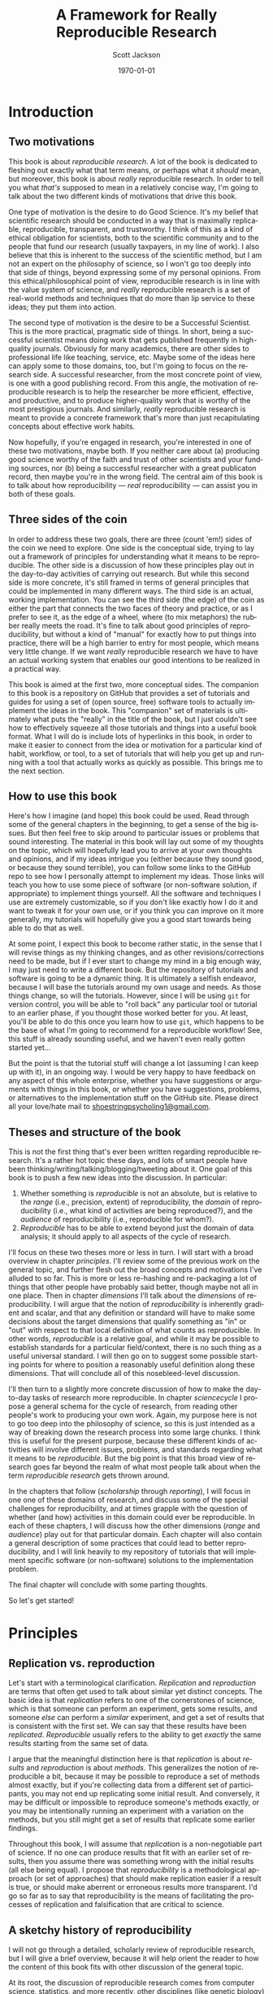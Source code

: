#+TITLE:     A Framework for Really Reproducible Research
#+AUTHOR:    Scott Jackson
#+EMAIL:     
#+DATE:      \today
#+DESCRIPTION:
#+KEYWORDS:
#+LANGUAGE:  en
#+OPTIONS:   H:3 num:t toc:t \n:nil @:t ::t |:t ^:t -:t f:t *:t <:t
#+OPTIONS:   TeX:t LaTeX:t skip:nil d:nil todo:t pri:nil tags:not-in-toc
#+LATEX_CLASS: booknopart
#+LATEX_HEADER: \usepackage[style=authoryear, backend=bibtex]{biblatex}
#+LATEX_HEADER: \usepackage{baskervald}
#+LATEX_HEADER: %\usepackage{verbatim}
#+LATEX_HEADER: \usepackage{tikz}
#+LATEX_HEADER: \addbibresource{rrr.bib}
#+EXPORT_SELECT_TAGS: export
#+EXPORT_EXCLUDE_TAGS: noexport
#+LINK_UP:   
#+LINK_HOME: 
#+XSLT:

* Introduction
** Two motivations
This book is about /reproducible research/. A lot of the book is dedicated to fleshing out exactly what that term means, or perhaps what it /should/ mean, but moreover, this book is about /really/ reproducible research.  In order to tell you what /that's/ supposed to mean in a relatively concise way, I'm going to talk about the two different kinds of motivations that drive this book.

One type of motivation is the desire to do Good Science.  It's my belief that scientific research should be conducted in a way that is maximally replicable, reproducible, transparent, and trustworthy.  I think of this as a kind of ethical obligation for scientists, both to the scientific community and to the people that fund our research (usually taxpayers, in my line of work).  I also believe that this is inherent to the success of the scientific method, but I am not an expert on the philosophy of science, so I won't go too deeply into that side of things, beyond expressing some of my personal opinions.  From this ethical/philosophical point of view, reproducible research is in line with the value system of science, and /really/ reproducible research is a set of real-world methods and techniques that do more than lip service to these ideas; they put them into action.

The second type of motivation is the desire to be a Successful Scientist.  This is the more practical, pragmatic side of things. In short, being a successful scientist means doing work that gets published frequently in high-quality journals.  Obviously for many academics, there are other sides to professional life like teaching, service, etc.  Maybe some of the ideas here can apply some to those domains, too, but I'm going to focus on the research side. A successful researcher, from the most concrete point of view, is one with a good publishing record.  From this angle, the motivation of reproducible research is to help the researcher be more efficient, effective, and productive, and to produce higher-quality work that is worthy of the most prestigious journals. And similarly, /really/ reproducible research is meant to provide a concrete framework that's more than just recapitulating concepts about effective work habits.

Now hopefully, if you're engaged in research, you're interested in one of these two motivations, maybe both. If you neither care about (a) producing good science worthy of the faith and trust of other scientists and your funding sources, nor (b) being a successful researcher with a great publicaton record, then maybe you're in the wrong field.  The central aim of this book is to talk about how reproducibility --- /real/ reproducibility --- can assist you in both of these goals.
** Three sides of the coin
In order to address these two goals, there are three (count 'em!) sides of the coin we need to explore.  One side is the conceptual side, trying to lay out a framework of principles for understanding what it means to be reproducible.  The other side is a discussion of how these principles play out in the day-to-day activities of carrying out research.  But while this second side is more concrete, it's still framed in terms of general principles that could be implemented in many different ways.  The third side is an actual, working implementation. You can see the third side (the edge) of the coin as either the part that connects the two faces of theory and practice, or as I prefer to see it, as the edge of a wheel, where (to mix metaphors) the rubber really meets the road.  It's fine to talk about good principles of reproducibility, but without a kind of "manual" for exactly how to put things into practice, there will be a high barrier to entry for most people, which means very little change. If we want /really/ reproducible research we have to have an actual working system that enables our good intentions to be realized in a practical way.

This book is aimed at the first two, more conceptual sides.  The companion to this book is a repository on GitHub that provides a set of tutorials and guides for using a set of (open source, free) software tools to actually implement the ideas in the book.  This "companion" set of materials is ultimately what puts the "really" in the title of the book, but I just couldn't see how to effectively squeeze all those tutorials and things into a useful book format.  What I will do is include lots of hyperlinks in this book, in order to make it easier to connect from the idea or motivation for a particular kind of habit, workflow, or tool, to a set of tutorials that will help you get up and running with a tool that actually works as quickly as possible.  This brings me to the next section.
** How to use this book
Here's how I imagine (and hope) this book could be used.  Read through some of the general chapters in the beginning, to get a sense of the big issues.  But then feel free to skip around to particular issues or problems that sound interesting.  The material in this book will lay out some of my thoughts on the topic, which will hopefully lead you to arrive at your own thoughts and opinions, and if my ideas intrigue you (either because they sound good, or because they sound terrible), you can follow some links to the GitHub repo to see how I personally attempt to implement my ideas. Those links will teach you how to use some piece of software (or non-software solution, if appropriate) to implement things yourself.  All the software and techniques I use are extremely customizable, so if you don't like exactly how I do it and want to tweak it for your own use, or if you think you can improve on it more generally, my tutorials will hopefully give you a good start towards being able to do that as well.

At some point, I expect this book to become rather static, in the sense that I will revise things as my thinking changes, and as other revisions/corrections need to be made, but if I ever start to change my mind in a big enough way, I may just need to write a different book.  But the repository of tutorials and software is going to be a dynamic thing.  It is ultimately a selfish endeavor, because I will base the tutorials around my own usage and needs.  As those things change, so will the tutorials.  However, since I will be using =git= for version control, you will be able to "roll back" any particular tool or tutorial to an earlier phase, if you thought those worked better for you. At least, you'll be able to do this once you learn how to use =git=, which happens to be the base of what I'm going to recommend for a reproducible workflow! See, this stuff is already sounding useful, and we haven't even really gotten started yet...

But the point is that the tutorial stuff will change a lot (assuming I can keep up with it), in an ongoing way.  I would be very happy to have feedback on any aspect of this whole enterprise, whether you have suggestions or arguments with things in this book, or whether you have suggestions, problems, or alternatives to the implementation stuff on the GitHub site.  Please direct all your love/hate mail to [[mailto:shoestringpsycholing1@gmail.com][shoestringpsycholing1@gmail.com]].
** Theses and structure of the book
This is not the first thing that's ever been written regarding reproducible research. It's a rather hot topic these days, and lots of smart people have been thinking/writing/talking/blogging/tweeting about it. One goal of this book is to push a few new ideas into the discussion. In particular:

1. Whether something is /reproducible/ is not an absolute, but is relative to the /range/ (i.e., precision, extent) of reproducibility, the /domain/ of reproducibility (i.e., what kind of activities are being reproduced?), and the /audience/ of reproducibility (i.e., reproducible for whom?).
2. /Reproducible/ has to be able to extend beyond just the domain of data analysis; it should apply to all aspects of the cycle of research.

I'll focus on these two theses more or less in turn.  I will start with a broad overview in chapter [[principles]]. I'll review some of the previous work on the general topic, and further flesh out the broad concepts and motivations I've alluded to so far. This is more or less re-hashing and re-packaging a lot of things that other people have probably said better, though maybe not all in one place. Then in chapter [[dimensions]] I'll talk about the /dimensions/ of reproducibility. I will argue that the notion of /reproducibility/ is inherently gradient and scalar, and that any definition or standard will have to make some decisions about the target dimensions that qualify something as "in" or "out" with respect to that local definition of what counts as reproducible. In other words, /reproducible/ is a relative goal, and while it may be possible to establish standards for a particular field/context, there is no such thing as a useful universal standard. I will then go on to suggest some possible starting points for where to position a reasonably useful definition along these dimensions. That will conclude all of this nosebleed-level discussion.

I'll then turn to a slightly more concrete discussion of how to make the day-to-day tasks of research more reproducible. In chapter [[sciencecycle]] I propose a general schema for the cycle of research, from reading other people's work to producing your own work.  Again, my purpose here is not to go too deep into the philosophy of science, so this is just intended as a way of breaking down the research process into some large chunks. I think this is useful for the present purpose, because these different kinds of activities will involve different issues, problems, and standards regarding what it means to be /reproducible/. But the big point is that this broad view of research goes far beyond the realm of what most people talk about when the term /reproducible research/ gets thrown around. 

In the chapters that follow ([[scholarship]] through [[reporting]]), I will focus in one one of these domains of research, and discuss some of the special challenges for reproducibility, and at times grapple with the question of whether (and how) activities in this domain could ever be reproducible. In each of these chapters, I will discuss how the other dimensions (/range/ and /audience/) play out for that particular domain. Each chapter will also contain a general description of some practices that could lead to better reproducibility, and I will link heavily to my repository of tutorials that will implement specific software (or non-software) solutions to the implementation problem.

The final chapter will conclude with some parting thoughts.

#+BEGIN_LaTeX
~
#+END_LaTeX

So let's get started!
* Principles
# <<principles>>
** Replication vs. reproduction
Let's start with a terminological clarification.  /Replication/ and /reproduction/ are terms that often get used to talk about similar yet distinct concepts.  The basic idea is that /replication/ refers to one of the cornerstones of science, which is that someone can perform an experiment, gets some results, and someone /else/ can perform a /similar/ experiment, and get a set of results that is consistent with the first set. We can say that these results have been /replicated/.  /Reproducible/ usually refers to the ability to get /exactly/ the same results starting from the same set of data.

I argue that the meaningful distinction here is that /replication/ is about /results/ and /reproduction/ is about /methods/.  This generalizes the notion of reproducible a bit, because it may be possible to reproduce a set of methods almost exactly, but if you're collecting data from a different set of participants, you may not end up replicating some initial result.  And conversely, it may be difficult or impossible to reproduce someone's methods exactly, or you may be intentionally running an experiment with a variation on the methods, but you still might get a set of results that replicate some earlier findings.

Throughout this book, I will assume that /replication/ is a non-negotiable part of science.  If no one can produce results that fit with an earlier set of results, then you assume there was something wrong with the initial results (all else being equal).  I propose that /reproducibility/ is a methodological approach (or set of approaches) that should make replication easier if a result is true, or should make aberrent or erroneous results more transparent.  I'd go so far as to say that reproducibility is the means of facilitating the processes of replication and falsification that are critical to science.

** A sketchy history of reproducibility
I will not go through a detailed, scholarly review of reproducible research, but I will give a brief overview, because it will help orient the reader to how the content of this book fits with other discussion of the general topic.

At its root, the discussion of reproducible research comes from computer science, statistics, and more recently, other disciplines (like genetic biology) that involve increasingly computation-heavy analysis. One of the seminal works is \textcite{knuth1984literate}, which coined the (titular) term "literate programming." the specific idea was that good programs should be written with the /human/ reader in mind, not (just) the computer that runs the programs. This idea has lead to different ideas and developments in methods of documenting code, methods of writing code to be more legible, and methods of intertwining human language that explains the code with the code language itself. But the broader idea is the foundation of reproducibility in the computer sciences, which is that in order for a program (and its results) to be shared effectively with the broader community, some care needs to be taken in how it is created. A program that is opaque to people other than its creator will be far less useful than a program that can be understood easily, because the latter can be improved, expanded, adapted, modified, and debugged far more easily.
   
** Some core values
We've already discussed replication, but what else is at stake here? Why should we care about reproducibility?


We live in an exciting but perilous time for science. The rise of the internet into a mature infrastructure, the continuing advances in personal and large-scale (e.g., cloud) computing, great strides in terms of data collection and analysis of types we could barely contemplate 10 or 20 years ago, and so on, provide an exciting new global realm of scientific discovery and collaboration. On the other hand, because of various domains of economic and social change, science is also under attack.  Basic scientific education (for both "hard" and "soft" sciences) is in jeopardy in many spheres of public education.  Funding for basic science[fn:basic] is becoming harder to come by, and more competitive.  Several severe cases of academic fraud have received a lot of exposure in the popular press. So while the potential for advances in sciences, including social sciences, has never been greater, issues of risk, accountability, and demonstrating value to society loom heavy over the academic landscape.

[fn:basic] "Basic" science is typically described as "science for sciences' sake." In other words, science for the sake of increasing understanding. This is contrasted with "applied" science, which is science with an aim of addressing some real-world problem with direct social, economic, or military applications implications. So for example, theoretical particle physics (e.g., the search for the Higgs boson) or theoretical linguistics (e.g., the search for abstract linguistic universals) are basic science, and developing a particular branch of particle physics to explore some new energy weapon, or applying a theory of universal grammar to problems in machine translation, are examples of applied sciene. In reality, there's a large continuum. The point here is that in all sorts of domains, it's harder and harder to do research without some kind of applied angle to justify funding.

An absolutely critical piece for both sides of this picture is the concept of /reproducible research/.  On the one hand, as possibilities for new data sources and analyses and collaborations explode, reproducibility is key, in order to maintain trust and order within the scientific community.  For example, some recent advances in statistical methods that have recently become much more accessible (e.g., mixed-effects models, Bayesian analysis) are still not fully integrated or fully understood by researchers in many fields.  This means both that some researchers may be employing methods they do not (yet) fully understand, and that some journal reviewers may be resistant to new methods, even if they do not have good reason to be, simply because they are unfamiliar. More transparent, reproducible methods of employing these and other more novel analyses would greatly facilitate the ability to share, evaluate, and critique these methods.

Reproducible methods promote transparency and trust.  When people outside the academic scientific community can pick up and replicate analyses and results, it can help break down the "ivory tower" metaphor.  It increases accountability and decreases the possibilities for fraud and scandal. If anyone with a computer can re-run and inspect for themselves some important analysis of (e.g.) climate change, voter fraud, economic disparity, health issues, etc., then there is far more opportunity to bring discourse of such topics into the realm of facts and better decisions, and out of the realm of heresay and fact-twisting partisanship.  There is a growing practice of people circulating various plots and graphs through social media like Facebook or Twitter, showing things like debt growth under Democrats vs. Republicans, relationships between gun laws and gun violence, etc., etc.  But without an ability to replicate the methods (and directly inspect the data) that went into creating such graphs, there is no real reason to trust any of them.  A bar graph can lie just as easily as anything else, especially if you can't see how it was made. 

Within academia, there has been a growing recognition and dissatifaction of the problem of replication. The standards for publications in most fields reward studies (by publication and dissemination) for showing effects, while "null results" or failed replications of the same studies may have an extremely difficult time getting published, even though many well-done failed replications should cast significant doubt on the initial published effects. To make matters worse, replication is more difficult and resource-consuming if the original study is not very thoroughly described. By making replication easier, we can save costs and time by reducing the amount of resources wasted on failed replication attempts. There are some interesting current projects trying to address the so-called "file drawer" problem of unreported failed replications, but increased reproducibility is a critical piece of making such efforts successful.



Currently, reproducible research is a fairly hot topic in some circle. The rise in popularity of the open-source statistical software =R= has generated a fair amount of interest, because this software encourages and enables reproducible research in a way that the more popular commercial software packages (SAS, SPSS, etc.) do not. The ideas of /literate programming/ \parencite{knuth1984literate} have spilled over from the programming world into other academic disciplines, and many of the tools developed for programmers to work with code are turning out to be useful for reproducible research in other fields.  There are [[http://reproducibleresearch.org/][websites dedicated to the topic]], countless blog posts on the virtues of =R= and =Sweave= for reproducible research, and in a new column in the journal /Chance/ dedicated to ethics in statistics, prominent statistician Andrew Gelman started off by examining a case of non-reproducible results (in the practical sense, that the authors refused to share the data that would allow for reproduction). A boycott movement against big for-profit publishers like Elsevier and proposed legislation like the Research Works Act have re-invigorated the dialogue about open access to publication of scientific results. So with all this current interest and influx of new tools, what's the purpose of this thing you're reading?  And conversely, why should /you/, gentle reader, bother to care?  As the first part of the answer, I will discuss who this book is intended for.
** Who is this book for?
Full disclosure: this book is primarily a selfish effort. I am putting this system together to improve my own methods and productivity, and having it all written down in an organized way is a helpful way for me to put my thoughts together into a system that's documented and clear. But this point also gets to the heart of it: I believe that adopting more reproducible methods will lead not only to Better Science, as alluded to by the intro above, but a more efficient and productive workflow. In other words, I believe that Really Reproducible Research (more on what I mean by that in section [[What is "reproducible"?]]) is not just The Right Thing for Science, but The Way to Get More Done and Published.

Because of this last point, I intend my primary audience (after myself) to be academic scientists. It also follows from my self-centered goals that the specifics will be geared towards academics working in linguistics, and psycholinguistics. However, I expect that people from other fields could find the discussion and implementation helpful, and easily adapted. To frame it another way, ask yourself the following questions:

- Have you ever picked up an old paper of yours and wished you could remember some detail of how the data was collected/analyzed?
- Have you ever needed to update a figure/table/statistical analysis after a change in the data or analytic procedure?
- Have you ever read someone else's paper and wished you could see exactly how they did their analysis?
- Have you ever been frustrated in how much time you spend chasing down and re-typing/re-formatting the same set of references across multiple papers?
- Have you ever had a request for your data/analysis/other details from a paper and shuddered at the effort needed to share it in an accessible way?
- Have you ever had a problem with inconsistency in a paper, where the stats are from one data set, but the figures (or summary tables, or stats in another section) are taken from a different data set (e.g., after some additional data, or some additional data-cleaning, or something)?
- Have you ever lost track of what kinds of data-cleaning (outlier trimming, transformations, missing data, etc.) have been performed on a data set, and which ones were applied to results in a given paper or presentation?
- Have you ever gone through some laborious data-organization or analysis process (e.g., sorting/labeling/tweaking/cleaning things in Excel by hand), only to have to do it over and over when you discover mistakes or when the data changes in some way?
- Have you ever taken hours to carefully construct some kind of complex figure or diagram by hand (e.g., graph, flowchart, theoretical model, syntactic tree), only to have to re-format it for a journal submission, or a talk handout, or a PowerPoint presentation, or some other formatting issue?

If you are still in the early stages of your career, and are unsure about whether anything like this may happen to you, just do a quick poll of your advisor, more advanced students, etc. If none of these things apply to you, you are likely either (a) not an academic, (b) an academic in a non-scientific field, or (c) already doing a fantastic job doing reproducible research.  But if any of these things apply, and you like the idea of doing something about it, then my hope is that this book will help.

Finally, this book does /not/ assume you already have facility with programming, etc. Many of the implementation tools I'll discuss in Part [[Implementation]] involve some level of savvy in programming, using command-line tools, and other things normally associated with steep learning curves. My intention is to present arguments for why these tools are worth the effort to learn and use, but I will start out assuming that the reader is a user of commercial products like the Windows or Mac operating systems, programs like Microsoft Word and maybe a little of Excel, and a graphical stats package like SPSS or JMP, if anything.  My hope is that this book could be picked up by people early in their academic careers and applied as they go. My greater hope is that the ideas will be appealing enough and the implementation easy and effective enough that even experienced, established academics could find some utility in improving some of their habits and/or tools.  People tend to get entrenched, though, so I'm not holding my breath on the latter group.  But one can hope...
** Goals
So what exactly do I hope to accomplish with this book?  What exactly should you, the reader, expect to be able to get out of it?  To return to my motivations and audience, I would like to enable linguists and psycholinguists (and others, perhaps) to produce Really Reproducible Research, from soup to nuts.  Currently, there are bits and pieces of resources and ideas spread around multiple fields and websites and repositories. My purpose here is to collect what I think are the best of the best, and assemble them into a system of principles, tools, and methods that will work well together for a "complete" system of Really Reproducible Research.  Additionally, many resources on reproducble research (including the website of that name) are geared primarily towards computational or statistical work, and their principles can be summed up as "share your data, include your code, and make your code legible to others." These principles are certainly relevant, but they don't capture the whole messy system of producing scientific research that is truly reproducible.  

Therefore, on the one hand I aim to present a more general discussion and system for carrying out reproducible scientific research beyond "include your code," and on the other hand, I aim to provide a very specific configuration of tools geared towards carrying out reproducible research in linguistics and psycholinguistics.  The book is organized with these goals in mind.  In the rest of this first part of the book, the discussion will remain tool agnostic in general, although the principles discussed will end up favoring some kinds of tools over others.  The goal of this part of the book is to lay out the principles and concepts for what it means to carry out Really Reproducible Research, and what the benefits and drawbacks might be.  

The second part of the book makes this more concrete by spelling out a particular implementation.  The implementation is partly a set of software recommendations and partly a set of workflows, procedures, and methods for doing typical research tasks in a way to support Really Reproducible Research.  There will be plenty of room for customization, because I don't expect that any two researchers will want to do things in exactly the same way, but the goal is to be as specific and concrete as possible, so that you are not left wondering about how to connect the dots.  Some suggestions for alternatives will be included, but I will focus on tools that I use and that I think are best for the job, and I will not go through an exhaustive review of tools I'm less familiar with.

Finally, the third part of the book is a set of tutorials designed to enable you to use the tools in the implementation.  For example, I discuss Emacs and org-mode as major tools in the implementation.  Most people are not Emacs or org-mode users.  Both Emacs and org-mode have extensive documentation, including books, tutorials, and tons of articles spread across the web.  However, existing documentation is both more and less than what you would need to implement the system I describe in Part [[Implementation]]. They are /more/ in the sense that there are /tons/ of functions in both Emacs and org-mode that may be great features and very useful, but not relevant or necessary for the system I outline here.  Existing tutorials and documentation also provides /less/ than what I do here, in the sense that using these tools in the specific way I describe in Part [[Implementation]] may not be obvious, even if you worked your way through the general manuals or tutorials already available.  In other words, my goal is not to teach you Emacs for all general purposes, but rather to teach you how to use Emacs in the system of Really Reproducible Research.  Even if you know Emacs, there may be something useful for you in my tutorials, but there will also be lots more to learn about Emacs after you've mastered my tutorials. And as I mentioned in the previous section, I will assume that you have experience with Word, and that's about it, so you should approach the tutorials with minimal anxiety.

With these three parts, my ultimate goals are to (1) describe what I think are the critical elements of reproducible research and convince you that these are worthy and useful goals, (2) describe a concrete system for achieving reproducible research in the real world of working academia, and (3) enable readers with no knowledge of the tools I describe to learn and apply these tools in their own personal approach to reproducible research. This way, I hope that the end result of this book is not just a series of suggestions, but the actual means to implement and improve upon my idea in your own work.

* Dimensions of reproducibility
# <<dimensions>>
Thus far, I have only hinted vaguely at what /reproducible/ really means.  I have frequently used the phrase "Really Reproducible," implying that some values of "reproducible" may be less than desired.  In this chapter, I will tackle the definition of "reproducible" in a more systematic way.  I argue that "reproducible" is a continuum, and even more so, a two-dimensional continuum.  With this understanding, we are in a better position to zero in on appropriate principles and standards in defining a target for what Really Reproducible means.

The first approximation of reproducible comes from the general idea in the scientific method that results should be able to be replicated.  That is, I can present some data and an analysis, and in order for it to qualify as "good science," it should be possible for someone else to also collect similar data and perform a similar analysis and get (generally) the same result.  Put another way, if no other scientist/lab in the world can get the same results you can, that's a big problem.

But when you start thinking about this seriously, it's apparent that this raises two questions.  Reproducible by who?  How "similar" must the data, analysis, and results be for it to qualify as "reproducible"?  These are what I call the /domain/ and /range/ of reproducibility.

** Domain: the audience
The first dimension of reproducibility is the /domain/ or the /audience/.  In short, /who/ do you expect to be able to reproduce your work? On one end of the continuum is yourself.  If you cannot reproduce your own work, how could you expect anyone else to?  On the other end of the continuum is virtually anyone in the world, which is probably almost always impossible.  Figure \ref{domain-continuum} illustrates a few important values for the domain.

#+BEGIN_LATEX
  \begin{centering}
  \setlength{\unitlength}{1in}
  \begin{figure}
  \begin{picture}(4, 2)
  \put(0, 0){\vector(-1, 0){2}}
  \end{picture}
  \label{domain-continuum}
  \end{figure}
  \end{centering}
#+END_LATEX

** Range: the precision
** The minimum
** Publication standards
** Wide dissemination
* The cycle of research
# <<sciencecycle>>
#+BEGIN_LaTeX
  \begin{tikzpicture}
  \def \n {5}
  \def \radius {3cm}
  \def \margin {20}
  \node[] at ({360/\n * 2 - 54}:\radius) {Scholarship};
  \draw[<-, >=latex] ({360/\n * 2 +\margin - 54}:\radius) 
    arc ({360/\n * 2 +\margin - 54}:{360/\n * 3 -\margin - 54}:\radius);
  \node[] at ({360/\n * 1 - 54}:\radius) {Theory};
  \draw[<-, >=latex] ({360/\n * 1 +\margin - 54}:\radius) 
    arc ({360/\n * 1 +\margin - 54}:{360/\n * 2 -\margin - 54}:\radius);
  \node[] at ({360/\n * 0 - 54}:\radius) {Data collection};
  \draw[<-, >=latex] ({360/\n * 0 +\margin - 54}:\radius) 
    arc ({360/\n * 0 +\margin - 54}:{360/\n * 1 -\margin - 54}:\radius);
  \node[] at ({360/\n * 4 - 54}:\radius) {Analysis};
  \draw[<-, >=latex] ({360/\n * 4 +\margin - 54}:\radius) 
    arc ({360/\n * 4 +\margin - 54}:{360/\n * 5 -\margin - 54}:\radius);
  \node[] at ({360/\n * 3 - 54}:\radius) {Reporting};
  \draw[<-, >=latex] ({360/\n * 3 +\margin - 54}:\radius) 
    arc ({360/\n * 3 +\margin - 54}:{360/\n * 4 -\margin - 54}:\radius);
  \end{tikzpicture}
#+END_LaTeX
* Scholarship
# <<scholarship>>
* Theory
# <<theory>>
* Data collection
# <<collection>>
* Data analysis
# <<analysis>>
* Reporting
# <<reporting>>
* Conclusions
# <<conclusions>>
* Implementation
** Guiding principles
*** Free and open source
*** Cross-platform
*** Stable
*** Well-documented
*** Customizable
** Summary of tools
*** Emacs
*** Org-mode
*** Git
*** LaTeX
*** Python
*** R
*** (Emacs) Lisp
** Scholarship
** Data collection
** Data analysis
** Sharing
** Collaboration
** Putting it all together

\printbibliography
